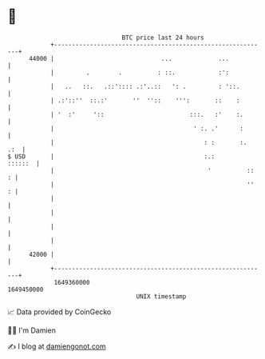 * 👋

#+begin_example
                                   BTC price last 24 hours                    
               +------------------------------------------------------------+ 
         44000 |                              ...             ...           | 
               |         .        .          : ::.            :':           | 
               |   ..   ::.   .::':::: .:'..::   ': .         : '::.        | 
               | .:'::''  ::.:'       ''  ''::    ''':       ::    :        | 
               | '  :'     '::                        :::.   :'    :.       | 
               |                                       ' :. .'      :       | 
               |                                          : :       :.  .:  | 
   $ USD       |                                          :.:       ::::::  | 
               |                                           '          ::  : | 
               |                                                      ''  : | 
               |                                                            | 
               |                                                            | 
               |                                                            | 
               |                                                            | 
         42000 |                                                            | 
               +------------------------------------------------------------+ 
                1649360000                                        1649450000  
                                       UNIX timestamp                         
#+end_example
📈 Data provided by CoinGecko

🧑‍💻 I'm Damien

✍️ I blog at [[https://www.damiengonot.com][damiengonot.com]]
